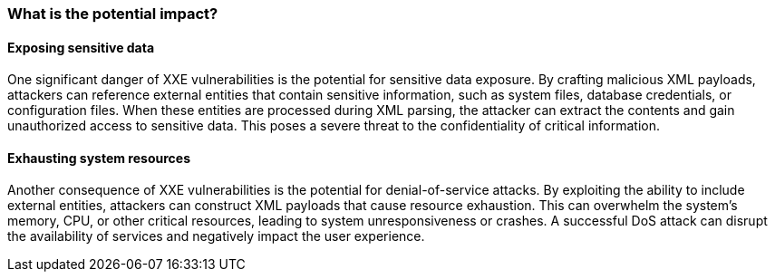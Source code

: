 === What is the potential impact?

==== Exposing sensitive data

One significant danger of XXE vulnerabilities is the potential for sensitive
data exposure. By crafting malicious XML payloads, attackers can reference
external entities that contain sensitive information, such as system files,
database credentials, or configuration files. When these entities are processed
during XML parsing, the attacker can extract the contents and gain unauthorized
access to sensitive data. This poses a severe threat to the confidentiality of
critical information.

==== Exhausting system resources

Another consequence of XXE vulnerabilities is the potential for
denial-of-service attacks. By exploiting the ability to include external
entities, attackers can construct XML payloads that cause resource exhaustion.
This can overwhelm the system's memory, CPU, or other critical resources,
leading to system unresponsiveness or crashes. A successful DoS attack can
disrupt the availability of services and negatively impact the user experience.

